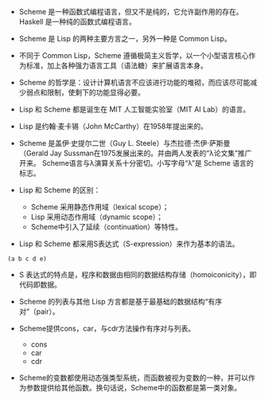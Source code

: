 - Scheme 是一种函数式编程语言，但又不是纯的，它允许副作用的存在。Haskell 是一种纯的函数式编程语言。

- Scheme 是 Lisp 的两种主要方言之一，另外一种是 Common Lisp。

- 不同于 Common Lisp，Scheme 遵循极简主义哲学，以一个小型语言核心作为标准，加上各种强力语言工具（语法糖）来扩展语言本身。

- Scheme 的哲学是：设计计算机语言不应该进行功能的堆砌，而应该尽可能减少弱点和限制，使剩下的功能显得必要。

- Lisp 和 Scheme 都是诞生在 MIT 人工智能实验室（MIT AI Lab）的语言。

- Lisp 是约翰·麦卡锡（John McCarthy）在1958年提出来的。

- Scheme 是盖伊·史提尔二世（Guy L. Steele）与杰拉德·杰伊·萨斯曼（Gerald Jay Sussman在1975发展出来的。并由两人发表的“λ论文集”推广开来。 Scheme语言与λ演算关系十分密切。小写字母“λ”是 Scheme 语言的标志。

- Lisp 和 Scheme 的区别：
  - Scheme 采用静态作用域（lexical scope）；
  - Lisp 采用动态作用域（dynamic scope）；
  - Scheme中引入了延续（continuation）等特性。

- Lisp 和 Scheme 都采用S表达式（S-expression）来作为基本的语法。
#+BEGIN_SRC
  (a b c d e)
#+END_SRC

- S 表达式的特点是，程序和数据由相同的数据结构存储（homoiconicity），即代码即数据。

- Scheme 的列表与其他 Lisp 方言都是基于最基础的数据结构“有序对”（pair）。

- Scheme提供cons，car，与cdr方法操作有序对与列表。
  - cons
  - car
  - cdr

- Scheme的变数都使用动态强类型系统，而函数被视为变数的一种，并可以作为参数提供给其他函数。换句话说，Scheme中的函数都是第一类对象。
